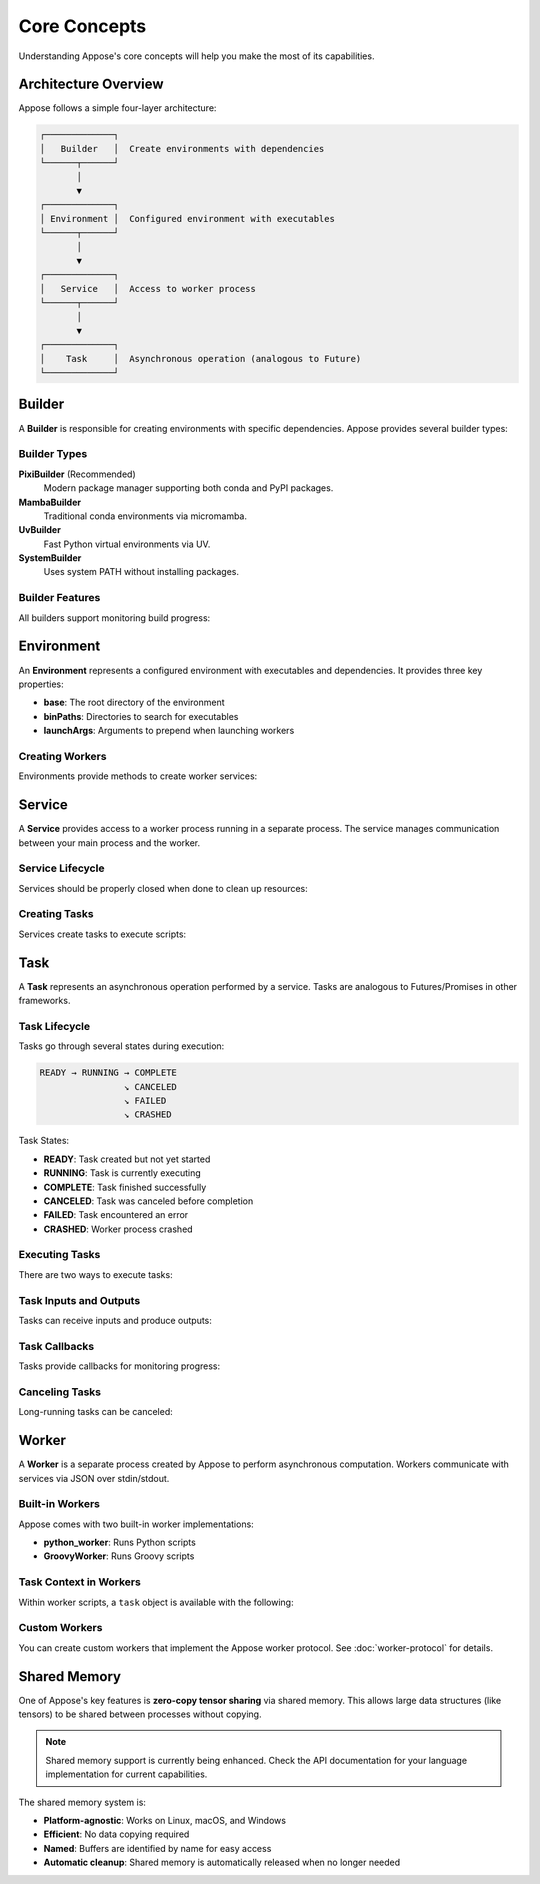 Core Concepts
=============

Understanding Appose's core concepts will help you make the most of its capabilities.

Architecture Overview
---------------------

Appose follows a simple four-layer architecture:

.. code-block:: text

   ┌─────────────┐
   │   Builder   │  Create environments with dependencies
   └──────┬──────┘
          │
          ▼
   ┌─────────────┐
   │ Environment │  Configured environment with executables
   └──────┬──────┘
          │
          ▼
   ┌─────────────┐
   │   Service   │  Access to worker process
   └──────┬──────┘
          │
          ▼
   ┌─────────────┐
   │    Task     │  Asynchronous operation (analogous to Future)
   └─────────────┘

Builder
-------

A **Builder** is responsible for creating environments with specific dependencies. Appose provides several builder types:

Builder Types
^^^^^^^^^^^^^

**PixiBuilder** (Recommended)
   Modern package manager supporting both conda and PyPI packages.

   .. tabs::

      .. tab:: Java

         .. code-block:: java

            Environment env = Appose.pixi()
                .conda("python>=3.10", "numpy")
                .pypi("cowsay")
                .channels("conda-forge")
                .build("my-env");

      .. tab:: Python

         .. code-block:: python

            env = appose.pixi() \
                .conda("python>=3.10", "numpy") \
                .pypi("cowsay") \
                .channels("conda-forge") \
                .build("my-env")

**MambaBuilder**
   Traditional conda environments via micromamba.

   .. tabs::

      .. tab:: Java

         .. code-block:: java

            Environment env = Appose.mamba("environment.yml")
                .build();

      .. tab:: Python

         .. code-block:: python

            env = appose.mamba("environment.yml").build()

**UvBuilder**
   Fast Python virtual environments via UV.

   .. tabs::

      .. tab:: Java

         .. code-block:: java

            Environment env = Appose.uv()
                .python("3.11")
                .include("numpy", "pandas")
                .build("my-env");

      .. tab:: Python

         .. code-block:: python

            env = appose.uv() \
                .python("3.11") \
                .include("numpy", "pandas") \
                .build("my-env")

**SystemBuilder**
   Uses system PATH without installing packages.

   .. tabs::

      .. tab:: Java

         .. code-block:: java

            Environment env = Appose.system();

      .. tab:: Python

         .. code-block:: python

            env = appose.system()

Builder Features
^^^^^^^^^^^^^^^^

All builders support monitoring build progress:

.. tabs::

   .. tab:: Java

      .. code-block:: java

         Environment env = Appose.pixi()
             .conda("python>=3.10", "numpy")
             .subscribeProgress(progress -> {
                 System.out.println("Progress: " + progress.current + "/" + progress.total);
             })
             .subscribeOutput(line -> System.out.println("Output: " + line))
             .subscribeError(line -> System.err.println("Error: " + line))
             .build("my-env");

         // Or simply log everything to stderr:
         Environment env = Appose.pixi()
             .conda("python>=3.10", "numpy")
             .logDebug()
             .build("my-env");

   .. tab:: Python

      .. code-block:: python

         def progress_callback(progress):
             print(f"Progress: {progress.current}/{progress.total}")

         env = appose.pixi() \
             .conda("python>=3.10", "numpy") \
             .subscribe_progress(progress_callback) \
             .subscribe_output(lambda line: print(f"Output: {line}")) \
             .subscribe_error(lambda line: print(f"Error: {line}", file=sys.stderr)) \
             .build("my-env")

         # Or simply log everything:
         env = appose.pixi() \
             .conda("python>=3.10", "numpy") \
             .log_debug() \
             .build("my-env")

Environment
-----------

An **Environment** represents a configured environment with executables and dependencies. It provides three key properties:

* **base**: The root directory of the environment
* **binPaths**: Directories to search for executables
* **launchArgs**: Arguments to prepend when launching workers

Creating Workers
^^^^^^^^^^^^^^^^

Environments provide methods to create worker services:

.. tabs::

   .. tab:: Java

      .. code-block:: java

         Environment env = Appose.system();

         // Create a Python worker
         Service python = env.python();

         // Create a Groovy worker
         Service groovy = env.groovy();

         // Create a Java worker
         Service java = env.java();

         // Create a custom worker
         Service custom = env.service("my-worker", "arg1", "arg2");

   .. tab:: Python

      .. code-block:: python

         env = appose.system()

         # Create a Python worker
         python = env.python()

         # Create a Groovy worker
         groovy = env.groovy()

         # Create a Java worker
         java_worker = env.java()

         # Create a custom worker
         custom = env.service("my-worker", "arg1", "arg2")

Service
-------

A **Service** provides access to a worker process running in a separate process. The service manages communication between your main process and the worker.

Service Lifecycle
^^^^^^^^^^^^^^^^^

Services should be properly closed when done to clean up resources:

.. tabs::

   .. tab:: Java

      .. code-block:: java

         // Using try-with-resources (recommended)
         try (Service python = env.python()) {
             // Use the service
         } // Automatically closed

         // Manual management
         Service python = env.python();
         try {
             // Use the service
         } finally {
             python.close();
         }

   .. tab:: Python

      .. code-block:: python

         # Using context manager (recommended)
         with env.python() as python:
             # Use the service
         # Automatically closed

         # Manual management
         python = env.python()
         try:
             # Use the service
         finally:
             python.close()

Creating Tasks
^^^^^^^^^^^^^^

Services create tasks to execute scripts:

.. tabs::

   .. tab:: Java

      .. code-block:: java

         try (Service python = env.python()) {
             Task task = python.task("result = 5 + 6");
         }

   .. tab:: Python

      .. code-block:: python

         with env.python() as python:
             task = python.task("result = 5 + 6")

Task
----

A **Task** represents an asynchronous operation performed by a service. Tasks are analogous to Futures/Promises in other frameworks.

Task Lifecycle
^^^^^^^^^^^^^^

Tasks go through several states during execution:

.. code-block:: text

   READY → RUNNING → COMPLETE
                   ↘ CANCELED
                   ↘ FAILED
                   ↘ CRASHED

Task States:

* **READY**: Task created but not yet started
* **RUNNING**: Task is currently executing
* **COMPLETE**: Task finished successfully
* **CANCELED**: Task was canceled before completion
* **FAILED**: Task encountered an error
* **CRASHED**: Worker process crashed

Executing Tasks
^^^^^^^^^^^^^^^

There are two ways to execute tasks:

.. tabs::

   .. tab:: Java

      .. code-block:: java

         // 1. Fire and forget (starts immediately)
         Task task = python.task(script);
         task.waitFor();

         // 2. Deferred execution (start manually)
         Task task = python.task(script);
         // ... do other setup ...
         task.start();
         task.waitFor();

   .. tab:: Python

      .. code-block:: python

         # 1. Fire and forget (starts immediately)
         task = python.task(script)
         task.wait_for()

         # 2. Deferred execution (start manually)
         task = python.task(script)
         # ... do other setup ...
         task.start()
         task.wait_for()

Task Inputs and Outputs
^^^^^^^^^^^^^^^^^^^^^^^^

Tasks can receive inputs and produce outputs:

.. tabs::

   .. tab:: Java

      .. code-block:: java

         Task task = python.task("output = input1 + input2");
         task.inputs.put("input1", 5);
         task.inputs.put("input2", 6);
         task.waitFor();
         Object result = task.outputs.get("output");
         // result == 11

   .. tab:: Python

      .. code-block:: python

         task = python.task("output = input1 + input2")
         task.inputs["input1"] = 5
         task.inputs["input2"] = 6
         task.wait_for()
         result = task.outputs["output"]
         # result == 11

Task Callbacks
^^^^^^^^^^^^^^

Tasks provide callbacks for monitoring progress:

.. tabs::

   .. tab:: Java

      .. code-block:: java

         Task task = python.task(script);
         task.listen(event -> {
             switch (event.responseType) {
                 case LAUNCH:
                     System.out.println("Task started");
                     break;
                 case UPDATE:
                     System.out.println("Progress: " + task.current + "/" + task.maximum);
                     break;
                 case COMPLETION:
                     System.out.println("Task completed successfully");
                     break;
                 case FAILURE:
                     System.err.println("Task failed: " + task.error);
                     break;
             }
         });
         task.waitFor();

   .. tab:: Python

      .. code-block:: python

         from appose import ResponseType

         def task_listener(event):
             if event.response_type == ResponseType.LAUNCH:
                 print("Task started")
             elif event.response_type == ResponseType.UPDATE:
                 print(f"Progress: {task.current}/{task.maximum}")
             elif event.response_type == ResponseType.COMPLETION:
                 print("Task completed successfully")
             elif event.response_type == ResponseType.FAILURE:
                 print(f"Task failed: {task.error}", file=sys.stderr)

         task = python.task(script)
         task.listen(task_listener)
         task.wait_for()

Canceling Tasks
^^^^^^^^^^^^^^^

Long-running tasks can be canceled:

.. tabs::

   .. tab:: Java

      .. code-block:: java

         Task task = python.task(longRunningScript);
         // ... wait a bit ...
         if (!task.status.isFinished()) {
             task.cancel();
         }
         task.waitFor();

   .. tab:: Python

      .. code-block:: python

         task = python.task(long_running_script)
         # ... wait a bit ...
         if not task.status.is_finished():
             task.cancel()
         task.wait_for()

Worker
------

A **Worker** is a separate process created by Appose to perform asynchronous computation. Workers communicate with services via JSON over stdin/stdout.

Built-in Workers
^^^^^^^^^^^^^^^^

Appose comes with two built-in worker implementations:

* **python_worker**: Runs Python scripts
* **GroovyWorker**: Runs Groovy scripts

Task Context in Workers
^^^^^^^^^^^^^^^^^^^^^^^^

Within worker scripts, a ``task`` object is available with the following:

.. tabs::

   .. tab:: Python

      .. code-block:: python

         # Access inputs
         value = task.inputs["my_input"]

         # Set outputs
         task.outputs["my_output"] = result

         # Report progress
         task.update(current=5, maximum=10, message="Processing...")

         # Check for cancelation
         if task.cancel_requested:
             task.cancel()

   .. tab:: Groovy

      .. code-block:: groovy

         // Access inputs
         value = task.inputs["my_input"]

         // Set outputs
         task.outputs["my_output"] = result

         // Report progress
         task.update("Processing...", 5, 10)

         // Check for cancelation
         if (task.cancelRequested) {
             task.cancel()
         }

Custom Workers
^^^^^^^^^^^^^^

You can create custom workers that implement the Appose worker protocol. See :doc:`worker-protocol` for details.

Shared Memory
-------------

One of Appose's key features is **zero-copy tensor sharing** via shared memory. This allows large data structures (like tensors) to be shared between processes without copying.

.. note::

   Shared memory support is currently being enhanced. Check the API documentation for your language implementation for current capabilities.

The shared memory system is:

* **Platform-agnostic**: Works on Linux, macOS, and Windows
* **Efficient**: No data copying required
* **Named**: Buffers are identified by name for easy access
* **Automatic cleanup**: Shared memory is automatically released when no longer needed
